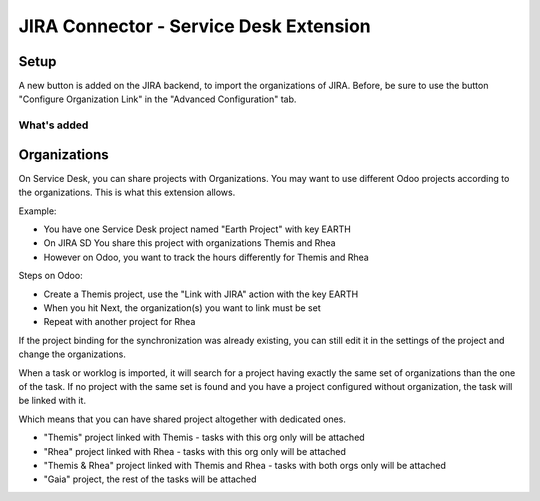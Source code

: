JIRA Connector - Service Desk Extension
=======================================

Setup
-----

A new button is added on the JIRA backend, to import the organizations
of JIRA. Before, be sure to use the button "Configure Organization Link"
in the "Advanced Configuration" tab.


What's added
^^^^^^^^^^^^

Organizations
-------------

On Service Desk, you can share projects with Organizations.
You may want to use different Odoo projects according to the
organizations. This is what this extension allows.

Example:

* You have one Service Desk project named "Earth Project" with key EARTH
* On JIRA SD You share this project with organizations Themis and Rhea
* However on Odoo, you want to track the hours differently for Themis and Rhea

Steps on Odoo:

* Create a Themis project, use the "Link with JIRA" action with the key EARTH
* When you hit Next, the organization(s) you want to link must be set
* Repeat with another project for Rhea

If the project binding for the synchronization was already existing, you can still edit it in the settings of the project and change the organizations.

When a task or worklog is imported, it will search for a project having
exactly the same set of organizations than the one of the task. If no
project with the same set is found and you have a project configured
without organization, the task will be linked with it.

Which means that you can have shared project altogether with dedicated
ones.

* "Themis" project linked with Themis - tasks with this org only will be attached
* "Rhea" project linked with Rhea - tasks with this org only will be attached
* "Themis & Rhea" project linked with Themis and Rhea - tasks with both orgs only will be attached
* "Gaia" project, the rest of the tasks will be attached
